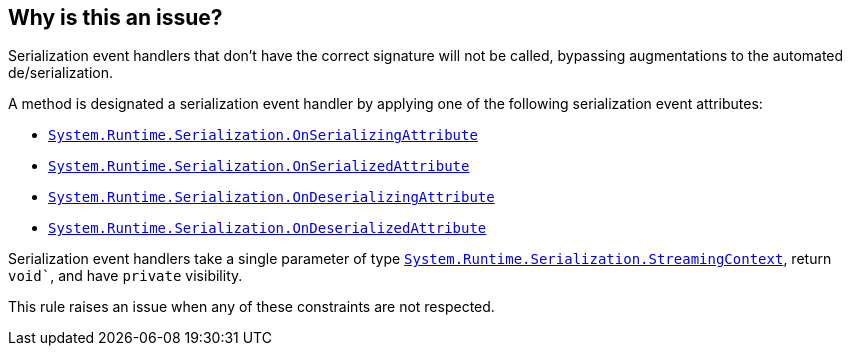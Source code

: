 == Why is this an issue?

Serialization event handlers that don't have the correct signature will not be called, bypassing augmentations to the automated de/serialization.

A method is designated a serialization event handler by applying one of the following serialization event attributes:

* https://learn.microsoft.com/en-us/dotnet/api/system.runtime.serialization.onserializingattribute[`System.Runtime.Serialization.OnSerializingAttribute`]
* https://learn.microsoft.com/en-us/dotnet/api/system.runtime.serialization.onserializedattribute[`System.Runtime.Serialization.OnSerializedAttribute`]
* https://learn.microsoft.com/en-us/dotnet/api/system.runtime.serialization.ondeserializingattribute[`System.Runtime.Serialization.OnDeserializingAttribute`]
* https://learn.microsoft.com/en-us/dotnet/api/system.runtime.serialization.ondeserializedattribute[`System.Runtime.Serialization.OnDeserializedAttribute`]

Serialization event handlers take a single parameter of type https://learn.microsoft.com/en-us/dotnet/api/system.runtime.serialization.streamingcontext[`System.Runtime.Serialization.StreamingContext`], return `void``, and have `private` visibility.

This rule raises an issue when any of these constraints are not respected.